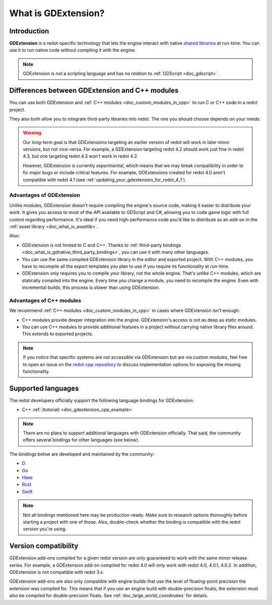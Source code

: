 .. _doc_what_is_gdextension:

What is GDExtension?
====================

Introduction
------------

**GDExtension** is a redot-specific technology that lets the engine interact with
native `shared libraries <https://en.wikipedia.org/wiki/Library_(computing)#Shared_libraries>`__
at run-time. You can use it to run native code without compiling it with the engine.

.. note:: GDExtension is *not* a scripting language and has no relation to
          :ref:`GDScript <doc_gdscript>`.

Differences between GDExtension and C++ modules
-----------------------------------------------

You can use both GDExtension and :ref:`C++ modules <doc_custom_modules_in_cpp>` to
run C or C++ code in a redot project.

They also both allow you to integrate third-party libraries into redot. The one
you should choose depends on your needs.

.. warning::

    Our long-term goal is that GDExtensions targeting an earlier version of
    redot will work in later minor versions, but not vice-versa. For example, a
    GDExtension targeting redot 4.2 should work just fine in redot 4.3, but one
    targeting redot 4.3 won't work in redot 4.2.

    However, GDExtension is currently *experimental*, which means that we may
    break compatibility in order to fix major bugs or include critical features.
    For example, GDExtensions created for redot 4.0 aren't compatible with redot
    4.1 (see :ref:`updating_your_gdextension_for_redot_4_1`).

Advantages of GDExtension
^^^^^^^^^^^^^^^^^^^^^^^^^

Unlike modules, GDExtension doesn't require compiling the engine's source code,
making it easier to distribute your work. It gives you access to most of the API
available to GDScript and C#, allowing you to code game logic with full control
regarding performance. It's ideal if you need high-performance code you'd like
to distribute as an add-on in the :ref:`asset library <doc_what_is_assetlib>`.

Also:

- GDExtension is not limited to C and C++. Thanks to :ref:`third-party bindings
  <doc_what_is_gdnative_third_party_bindings>`, you can use it with many other
  languages.
- You can use the same compiled GDExtension library in the editor and exported
  project. With C++ modules, you have to recompile all the export templates you
  plan to use if you require its functionality at run-time.
- GDExtension only requires you to compile your library, not the whole engine.
  That's unlike C++ modules, which are statically compiled into the engine.
  Every time you change a module, you need to recompile the engine. Even with
  incremental builds, this process is slower than using GDExtension.

Advantages of C++ modules
^^^^^^^^^^^^^^^^^^^^^^^^^

We recommend :ref:`C++ modules <doc_custom_modules_in_cpp>` in cases where
GDExtension isn't enough:

- C++ modules provide deeper integration into the engine. GDExtension's access
  is not as deep as static modules.
- You can use C++ modules to provide additional features in a project without
  carrying native library files around. This extends to exported projects.

.. note::

    If you notice that specific systems are not accessible via GDExtension
    but are via custom modules, feel free to open an issue on the
    `redot-cpp repository <https://github.com/redotengine/redot-cpp>`__
    to discuss implementation options for exposing the missing functionality.

Supported languages
-------------------

The redot developers officially support the following language bindings for
GDExtension:

- C++ :ref:`(tutorial) <doc_gdextension_cpp_example>`

.. note::

    There are no plans to support additional languages with GDExtension officially.
    That said, the community offers several bindings for other languages (see
    below).

.. _doc_what_is_gdnative_third_party_bindings:

The bindings below are developed and maintained by the community:

.. Binding developers: Feel free to open a pull request to add your binding if it's well-developed enough to be used in a project.
.. Please keep languages sorted in alphabetical order.

- `D <https://github.com/redot-dlang/redot-dlang>`__
- `Go <https://github.com/grow-graphics/gd>`__
- `Haxe <https://hxredot.github.io/>`__
- `Rust <https://github.com/redot-rust/gdext>`__
- `Swift <https://github.com/migueldeicaza/Swiftredot>`__

.. note::

    Not all bindings mentioned here may be production-ready. Make sure to
    research options thoroughly before starting a project with one of those.
    Also, double-check whether the binding is compatible with the redot version
    you're using.

Version compatibility
---------------------

GDExtension add-ons compiled for a given redot version are only guaranteed to work
with the same minor release series. For example, a GDExtension add-on compiled for
redot 4.0 will only work with redot 4.0, 4.0.1, 4.0.2. In addition, GDExtension is
not compatible with redot 3.x.

GDExtension add-ons are also only compatible with engine builds that use the
level of floating-point precision the extension was compiled for. This means
that if you use an engine build with double-precision floats, the extension must
also be compiled for double-precision floats. See
:ref:`doc_large_world_coordinates` for details.
